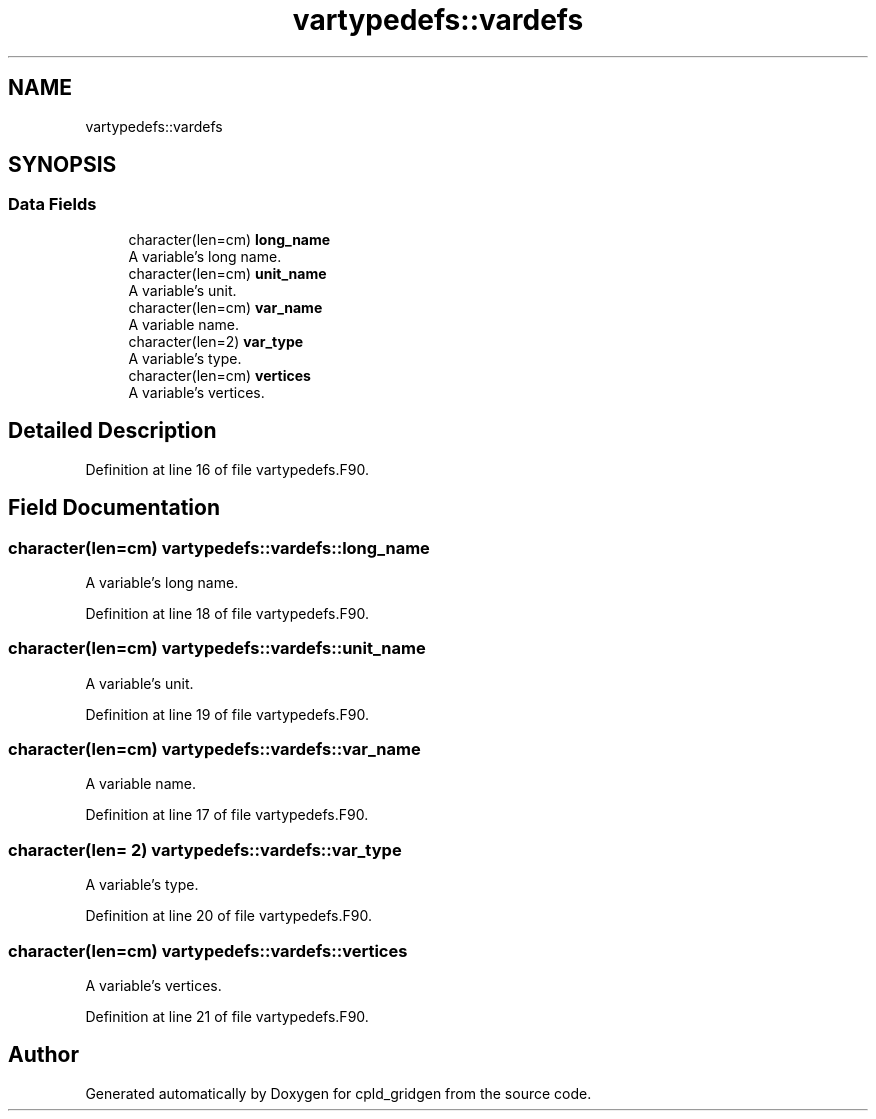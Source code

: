 .TH "vartypedefs::vardefs" 3 "Thu Aug 4 2022" "Version 1.8.0" "cpld_gridgen" \" -*- nroff -*-
.ad l
.nh
.SH NAME
vartypedefs::vardefs
.SH SYNOPSIS
.br
.PP
.SS "Data Fields"

.in +1c
.ti -1c
.RI "character(len=cm) \fBlong_name\fP"
.br
.RI "A variable's long name\&. "
.ti -1c
.RI "character(len=cm) \fBunit_name\fP"
.br
.RI "A variable's unit\&. "
.ti -1c
.RI "character(len=cm) \fBvar_name\fP"
.br
.RI "A variable name\&. "
.ti -1c
.RI "character(len=2) \fBvar_type\fP"
.br
.RI "A variable's type\&. "
.ti -1c
.RI "character(len=cm) \fBvertices\fP"
.br
.RI "A variable's vertices\&. "
.in -1c
.SH "Detailed Description"
.PP 
Definition at line 16 of file vartypedefs\&.F90\&.
.SH "Field Documentation"
.PP 
.SS "character(len=cm) vartypedefs::vardefs::long_name"

.PP
A variable's long name\&. 
.PP
Definition at line 18 of file vartypedefs\&.F90\&.
.SS "character(len=cm) vartypedefs::vardefs::unit_name"

.PP
A variable's unit\&. 
.PP
Definition at line 19 of file vartypedefs\&.F90\&.
.SS "character(len=cm) vartypedefs::vardefs::var_name"

.PP
A variable name\&. 
.PP
Definition at line 17 of file vartypedefs\&.F90\&.
.SS "character(len= 2) vartypedefs::vardefs::var_type"

.PP
A variable's type\&. 
.PP
Definition at line 20 of file vartypedefs\&.F90\&.
.SS "character(len=cm) vartypedefs::vardefs::vertices"

.PP
A variable's vertices\&. 
.PP
Definition at line 21 of file vartypedefs\&.F90\&.

.SH "Author"
.PP 
Generated automatically by Doxygen for cpld_gridgen from the source code\&.
